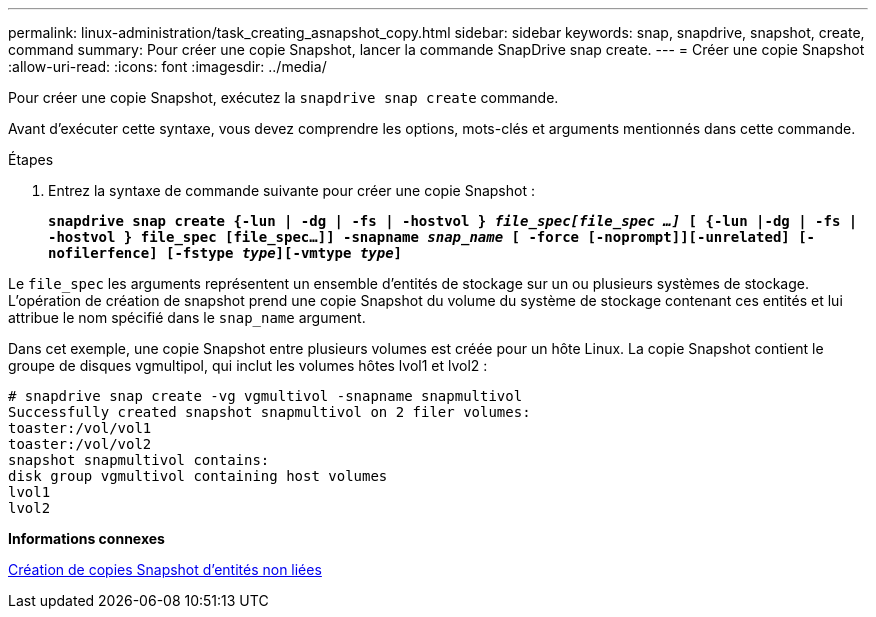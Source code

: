 ---
permalink: linux-administration/task_creating_asnapshot_copy.html 
sidebar: sidebar 
keywords: snap, snapdrive, snapshot, create, command 
summary: Pour créer une copie Snapshot, lancer la commande SnapDrive snap create. 
---
= Créer une copie Snapshot
:allow-uri-read: 
:icons: font
:imagesdir: ../media/


[role="lead"]
Pour créer une copie Snapshot, exécutez la `snapdrive snap create` commande.

Avant d'exécuter cette syntaxe, vous devez comprendre les options, mots-clés et arguments mentionnés dans cette commande.

.Étapes
. Entrez la syntaxe de commande suivante pour créer une copie Snapshot :
+
`*snapdrive snap create {-lun | -dg | -fs | -hostvol } _file_spec[file_spec ...]_ [ {-lun |-dg | -fs | -hostvol } file_spec [file_spec...]] -snapname _snap_name_ [ -force [-noprompt]][-unrelated] [-nofilerfence] [-fstype _type_][-vmtype _type_]*`



Le `file_spec` les arguments représentent un ensemble d'entités de stockage sur un ou plusieurs systèmes de stockage. L'opération de création de snapshot prend une copie Snapshot du volume du système de stockage contenant ces entités et lui attribue le nom spécifié dans le `snap_name` argument.

Dans cet exemple, une copie Snapshot entre plusieurs volumes est créée pour un hôte Linux. La copie Snapshot contient le groupe de disques vgmultipol, qui inclut les volumes hôtes lvol1 et lvol2 :

[listing]
----
# snapdrive snap create -vg vgmultivol -snapname snapmultivol
Successfully created snapshot snapmultivol on 2 filer volumes:
toaster:/vol/vol1
toaster:/vol/vol2
snapshot snapmultivol contains:
disk group vgmultivol containing host volumes
lvol1
lvol2
----
*Informations connexes*

xref:concept_creating_snapshotcopies_of_unrelatedentities.adoc[Création de copies Snapshot d'entités non liées]
